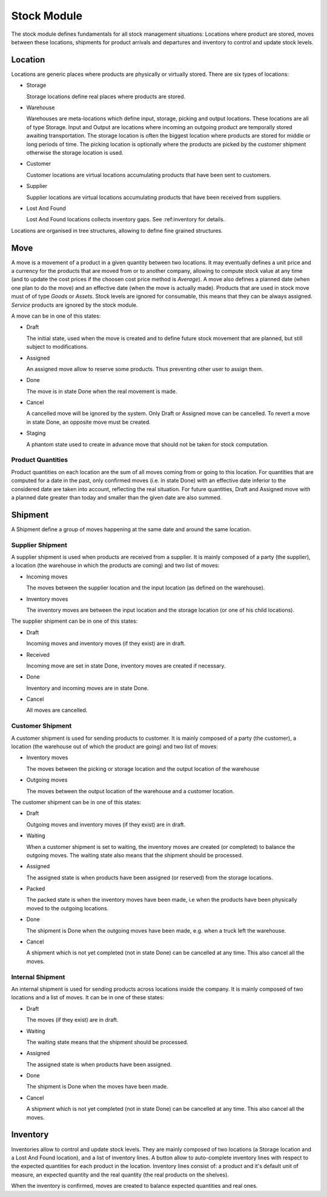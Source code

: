 Stock Module
############

The stock module defines fundamentals for all stock management
situations: Locations where product are stored, moves between these
locations, shipments for product arrivals and departures and inventory
to control and update stock levels.

Location
********

Locations are generic places where products are physically or
virtually stored. There are six types of locations:

* Storage

  Storage locations define real places where products are stored.


* Warehouse

  Warehouses are meta-locations which define input, storage, picking and output
  locations. These locations are all of type Storage. Input and Output are
  locations where incoming an outgoing product are temporally stored awaiting
  transportation. The storage location is often the biggest location where
  products are stored for middle or long periods of time. The picking location
  is optionally where the products are picked by the customer shipment
  otherwise the storage location is used.

* Customer

  Customer locations are virtual locations accumulating products that
  have been sent to customers.

* Supplier

  Supplier locations are virtual locations accumulating products that have
  been received from suppliers.

* Lost And Found

  Lost And Found locations collects inventory gaps. See
  :ref:inventory for details.

Locations are organised in tree structures, allowing to define
fine grained structures.


Move
****

A move is a movement of a product in a given quantity between two
locations. It may eventually defines a unit price and a currency for
the products that are moved from or to another company, allowing to
compute stock value at any time (and to update the cost prices if the
choosen cost price method is *Average*). A move also defines a planned
date (when one plan to do the move) and an effective date (when the
move is actually made). Products that are used in stock move must of
of type *Goods* or *Assets*. Stock levels are ignored for
consumable, this means that they can be always assigned. *Service*
products are ignored by the stock module.

A move can be in one of this states:

* Draft

  The initial state, used when the move is created and to define
  future stock movement that are planned, but still subject to
  modifications.

* Assigned

  An assigned move allow to reserve some products. Thus preventing
  other user to assign them.

* Done

  The move is in state Done when the real movement is made.

* Cancel

  A cancelled move will be ignored by the system. Only Draft or
  Assigned move can be cancelled. To revert a move in state Done, an
  opposite move must be created.

* Staging

  A phantom state used to create in advance move that should not be taken for
  stock computation.


Product Quantities
++++++++++++++++++

Product quantities on each location are the sum of all moves coming
from or going to this location.  For quantities that are computed for
a date in the past, only confirmed moves (i.e. in state Done) with an
effective date inferior to the considered date are taken into account,
reflecting the real situation. For future quantities, Draft and
Assigned move with a planned date greater than today and smaller than
the given date are also summed.


Shipment
********

A Shipment define a group of moves happening at the same date and
around the same location.


Supplier Shipment
+++++++++++++++++

A supplier shipment is used when products are received from a
supplier. It is mainly composed of a party (the supplier), a location
(the warehouse in which the products are coming) and two list of moves:

* Incoming moves

  The moves between the supplier location and the input location
  (as defined on the warehouse).

* Inventory moves

  The inventory moves are between the input location and the storage
  location (or one of his child locations).


The supplier shipment can be in one of this states:

* Draft

  Incoming moves and inventory moves (if they exist) are in draft.

* Received

  Incoming move are set in state Done, inventory moves are created if
  necessary.

* Done

  Inventory and incoming moves are in state Done.

* Cancel

  All moves are cancelled.


Customer Shipment
+++++++++++++++++

A customer shipment is used for sending products to customer. It is
mainly composed of a party (the customer), a location (the warehouse
out of which the product are going) and two list of moves:

* Inventory moves

  The moves between the picking or storage location and the output location of
  the warehouse

* Outgoing moves

  The moves between the output location of the warehouse and a
  customer location.


The customer shipment can be in one of this states:

* Draft

  Outgoing moves and inventory moves (if they exist) are in draft.

* Waiting

  When a customer shipment is set to waiting, the inventory moves are
  created (or completed) to balance the outgoing moves. The waiting
  state also means that the shipment should be processed.

* Assigned

  The assigned state is when products have been assigned (or reserved)
  from the storage locations.

* Packed

  The packed state is when the inventory moves have been made, i.e
  when the products have been physically moved to the outgoing
  locations.

* Done

  The shipment is Done when the outgoing moves have been made,
  e.g. when a truck left the warehouse.

* Cancel

  A shipment which is not yet completed (not in state Done) can be
  cancelled at any time. This also cancel all the moves.


Internal Shipment
+++++++++++++++++

An internal shipment is used for sending products across locations
inside the company. It is mainly composed of two locations and a list
of moves. It can be in one of these states:


* Draft

  The moves (if they exist) are in draft.

* Waiting

  The waiting state means that the shipment should be processed.

* Assigned

  The assigned state is when products have been assigned.

* Done

  The shipment is Done when the moves have been made.

* Cancel

  A shipment which is not yet completed (not in state Done) can be
  cancelled at any time. This also cancel all the moves.



Inventory
*********

Inventories allow to control and update stock levels. They are mainly
composed of two locations (a Storage location and a Lost And Found
location), and a list of inventory lines. A button allow to
auto-complete inventory lines with respect to the expected quantities
for each product in the location. Inventory lines consist of: a
product and it's default unit of measure, an expected quantity and the
real quantity (the real products on the shelves).

When the inventory is confirmed, moves are created to balance expected
quantities and real ones.

